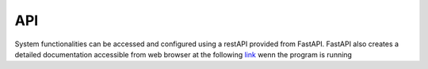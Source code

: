 API
---

System functionalities can be accessed and configured using a restAPI provided from FastAPI.
FastAPI also creates a detailed documentation accessible from web browser at the
following `link`_ wenn the program is running

.. _link: http://127.0.0.1:8000/docs
